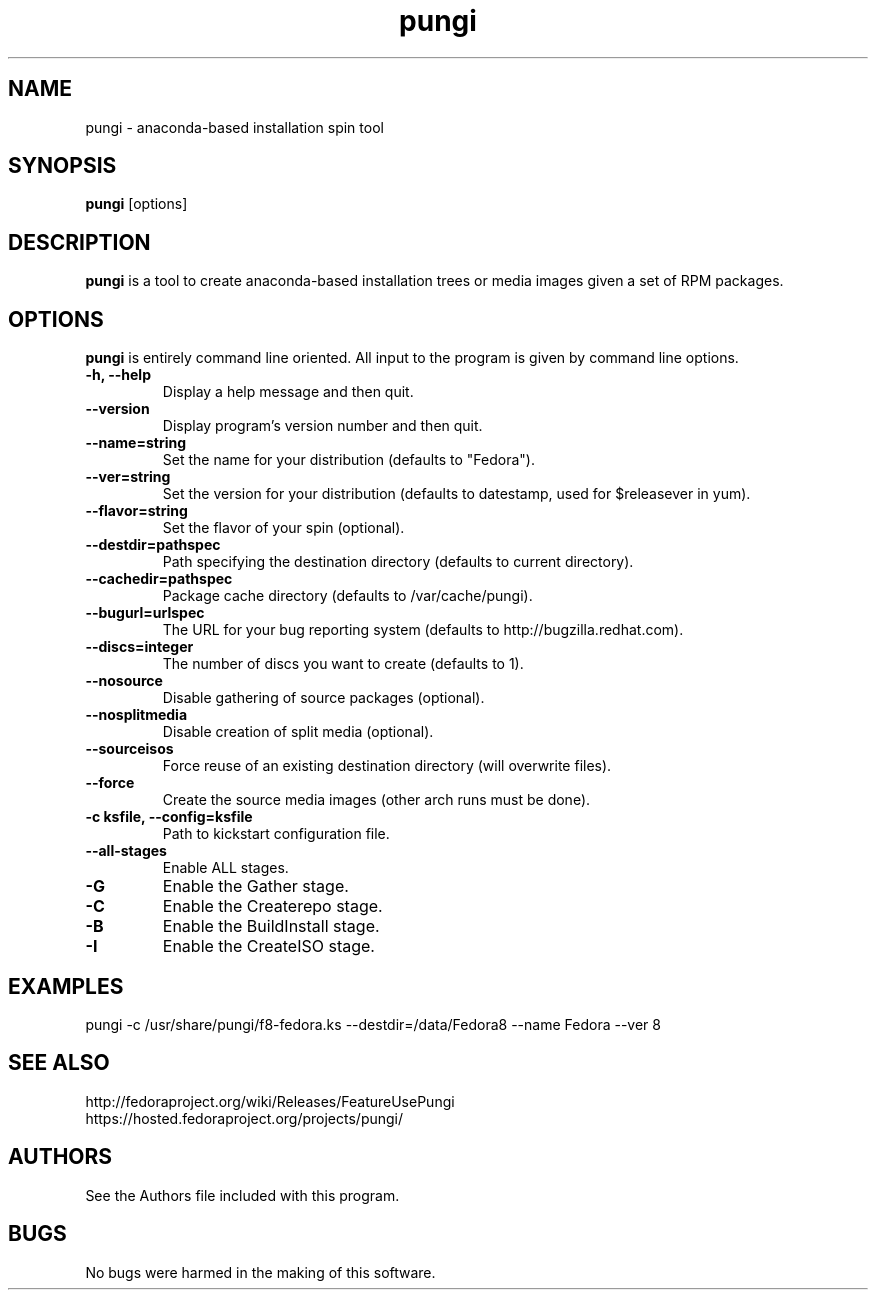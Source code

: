 .\" pungi - anaconda-based installation spin tool
.TH "pungi" "8" "Fedora Project"  "Jesse Keating" ""
.SH "NAME"
pungi \- anaconda-based installation spin tool
.SH "SYNOPSIS"
\fBpungi\fP [options]
.SH "DESCRIPTION"
.PP
\fBpungi\fP is a tool to create anaconda-based installation trees or media images given a set of RPM packages.

.SH "OPTIONS"
\fBpungi\fP is entirely command line oriented.  All input to the program is given by command line options\&.
.PP
.IP "\fB\-h, \-\-help\fP"
Display a help message and then quit\&.
.IP "\fB\-\-version\fP"
Display program's version number and then quit\&.
.IP "\fB\-\-name=string\fP"
Set the name for your distribution (defaults to "Fedora")\&.
.IP "\fB\-\-ver=string\fP"
Set the version for your distribution (defaults to datestamp, used for $releasever in yum)\&.
.IP "\fB\-\-flavor=string\fP"
Set the flavor of your spin (optional)\&.
.IP "\fB\-\-destdir=pathspec\fP"
Path specifying the destination directory (defaults to current directory)\&.
.IP "\fB\-\-cachedir=pathspec\fP"
Package cache directory (defaults to /var/cache/pungi)\&.
.IP "\fB\-\-bugurl=urlspec\fP"
The URL for your bug reporting system (defaults to http://bugzilla.redhat.com)\&.
.IP "\fB\-\-discs=integer\fP"
The number of discs you want to create (defaults to 1)\&.
.IP "\fB\-\-nosource\fP"
Disable gathering of source packages (optional)\&.
.IP "\fB\-\-nosplitmedia\fP"
Disable creation of split media (optional)\&.
.IP "\fB\-\-sourceisos\fP"
Force reuse of an existing destination directory (will overwrite files)\&.
.IP "\fB\-\-force\fP"
Create the source media images (other arch runs must be done)\&.
.IP "\fB\-c ksfile, \-\-config=ksfile\fP"
Path to kickstart configuration file\&.
.IP "\fB\-\-all\-stages\fP"
Enable ALL stages\&.
.IP "\fB\-G\fP"
Enable the Gather stage\&.
.IP "\fB\-C\fP"
Enable the Createrepo stage\&.
.IP "\fB\-B\fP"
Enable the BuildInstall stage\&.
.IP "\fB\-I\fP"
Enable the CreateISO stage\&.

.PP
.SH "EXAMPLES"
.nf
pungi -c /usr/share/pungi/f8-fedora.ks --destdir=/data/Fedora8 --name Fedora --ver 8
.fi

.PP
.SH "SEE ALSO"
.nf
http://fedoraproject.org/wiki/Releases/FeatureUsePungi
https://hosted.fedoraproject.org/projects/pungi/
.fi

.PP
.SH "AUTHORS"
.nf
See the Authors file included with this program.
.fi

.PP
.SH "BUGS"
No bugs were harmed in the making of this software.
.fi
